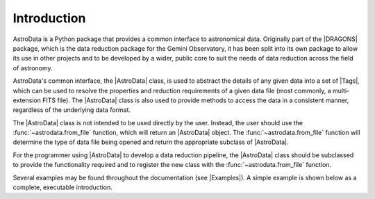 .. intro.rst

.. _intro_progmanual:

************
Introduction
************

AstroData is a Python package that provides a common interface to astronomical
data. Originally part of the |DRAGONS| package, which is the data reduction
package for the Gemini Observatory, it has been split into its own package to
allow its use in other projects and to be developed by a wider, public core to
suit the needs of data reduction across the field of astronomy.

AstroData's common interface, the |AstroData| class, is used to abstract the
details of any given data into a set of |Tags|, which can be used to resolve
the properties and reduction requirements of a given data file (most commonly,
a multi-extension FITS file). The |AstroData| class is also used to provide
methods to access the data in a consistent manner, regardless of the
underlying data format.

The |AstroData| class is not intended to be used directly by the user. Instead,
the user should use the :func:`~astrodata.from_file` function, which will return an
|AstroData| object. The :func:`~astrodata.from_file` function will determine the type of
data file being opened and return the appropriate subclass of |AstroData|.

For the programmer using |AstroData| to develop a data reduction pipeline, the
|AstroData| class should be subclassed to provide the functionality required
and to register the new class with the :func:`~astrodata.from_file` function.

.. TODO: Link to a list of these examples here

Several examples may be found throughout the documentation (see |Examples|). A
simple example is shown below as a complete, executable introduction.

.. doctest::
    >>> # Defining an AstroData subclass
    >>> from astrodata import (
    ...     AstroData,
    ...     astro_data_tag,
    ...     astro_data_descriptor,
    ...     TagSet
    ... )
    >>> import astrodata

    >>> class MyAstroData(AstroData):
    ...     @staticmethod
    ...     def _matches_data(source):
    ...         # This method is used by astrodata.from_file to determine if this
    ...         # class should be used to open the data. It should return True
    ...         # if the data is of the correct type, False otherwise.
    ...
    ...         # E.g., if file limited by FITS standard or not for instrument
    ...         # keyword.
    ...         instrument_tags = {'INSTRUME', 'INSTRUMENT'}
    ...
    ...         for tag in instrument_tags:
    ...             if tag in source[0].header:
    ...                 return source[0].header.get(tag).upper() == 'MY_INSTRUMENT'
    ...
    ...         # Could return None by default since it's Falsey, but this is more
    ...         # explicit and follows typing expectations.
    ...         return False
    ...
    ...     @astro_data_tag
    ...     def my_tag(self):
    ...         # This method is used to define a new tag. It should return
    ...         # a string that will be used as the tag name. The method name
    ...         # is used as the tag name by default, but this can be overridden
    ...         # by passing a name to the decorator, e.g.:
    ...         # @astro_data_tag(name='my_tag_name')
    ...         # The method should return None if the tag is not applicable
    ...         # to the data.
    ...
    ...         # This checks that the Primary HDU of the data has a specific
    ...         # keyword, 'MY_TAG'.
    ...         if self.phu.get('MY_TAG') is not None:
    ...             return TagSet(['MY_TAG'])
    ...
    ...         # Not strictly necessary, but here for completeness.
    ...         return None
    ...
    ...     @astro_data_descriptor
    ...     def my_descriptor(self):
    ...         # This method is used to define a new descriptor. It should
    ...         # return a string that will be used as the descriptor name.
    ...         # The method name is used as the descriptor name by default,
    ...         # but this can be overridden by passing a name to the decorator,
    ...         # e.g.:
    ...         # @astro_data_descriptor(name='my_descriptor_name')
    ...         # The method should return None if the descriptor is not
    ...         # applicable to the data.
    ...
    ...         # Returns None if 'MY_DESC' is not in the Primary HDU
    ...         return self.phu.get('MY_DESC')

    >>> # Registering the new class with astrodata.factory
    >>> astrodata.factory.add_class(MyAstroData)

    >>> # Now, if we give it a file that has the MY_TAG keyword in the Primary HDU,
    >>> # we can open it with astrodata.from_file and it will return an instance of
    >>> # MyAstroData.
    >>> # Defining an example FITS file
    >>> from astropy.io import fits
    >>> import gwcs
    >>> import tempfile

    >>> # Create a new FITS HDU
    >>> phdu = fits.PrimaryHDU(data=[[1, 2], [3, 4]])

    >>> # Add the necessary tags to the FITS header
    >>> phdu.header['INSTRUME'] = 'MY_INSTRUMENT'
    >>> phdu.header['MY_TAG'] = 'example_tag'
    >>> phdu.header['MY_DESC'] = 'example_descriptor'

    >>> # Add a single dummy extension
    >>> image = fits.ImageHDU(data=[[1, 2], [3, 4]])
    >>> hdu = fits.HDUList([phdu, image])

    >>> # Save the FITS file
    >>> with tempfile.NamedTemporaryFile(suffix='.fits') as f:
    ...     hdu.writeto(f, overwrite=True)
    ...
    ...     # Open the file with astrodata.from_file
    ...     ad = astrodata.from_file(f.name)
    ...
    ...     # Check that the tag and descriptor are present
    ...     assert 'MY_TAG' in ad.tags, f"Tag 'my_tag' not found in {ad.tags}"
    ...
    ...     # Check that the tag and descriptor values are correct
    ...     assert ad.my_descriptor() == 'example_descriptor', (
    ...         f"Descriptor 'my_descriptor' has incorrect value: "
    ...         f"{ad.my_descriptor()}"
    ...     )
    ...
    ...     # Finally, make sure that the object is an instance of MyAstroData.
    ...     # We can generally infer this from the above, but it's good to be
    ...     # thorough in our tests (in case any strange API change nullifies
    ...     # the above checks).
    ...     assert isinstance(ad, MyAstroData), (
    ...         f"Incorrect class {type(ad)}, expected MyAstroData"
    ...     )

    >>> # Now that our data is loaded in, we can use the AstroData API to access
    >>> # the data.
    >>> # For example, we can get the data as a numpy array
    >>> data = ad[0].data

    >>> # Or we can get the WCS
    >>> wcs = ad[0].wcs

    >>> # Or we can get the value of a keyword
    >>> my_keyword = ad[0].hdr.get('MY_KEYWORD')

    >>> # Or we can get the resolved tags
    >>> my_tags = ad.tags

    >>> # Or we can get the value of a descriptor
    >>> my_descriptor = ad.my_descriptor()

..
    TODO: Need to move this to a "history" section or something. It's not the
    first thing that should be read by a programmer.

    *************************
    Precedents and Motivation
    *************************


    The Gemini Observatory has produced a number of tools for data processing.
    Historically this has translated into a number of IRAF\ [#IRAF]_ packages but
    the lack of long-term support for IRAF, coupled with the well-known
    difficulty in creating robust reduction pipelines within the IRAF
    environment, led to a decision
    to adopt Python as a programming tool and a new
    package was born: Gemini Python. Gemini Python provided tools to load and
    manipulate Gemini-produced multi-extension FITS\ [#FITS]_ (MEF) files,
    along with a pipeline that
    allowed the construction of reduction recipes. At the center of this package
    was the AstroData subpackage, which supported the abstraction of the FITS
    files.

    Gemini Python reached version 1.0.1, released during November 2014. In 2015
    the Science User Support Department (SUSD) was created at Gemini, which took on the
    responsibility of maintaining the software reduction tools, and started
    planning future steps. With improved oversight and time and thought, it became
    evident that the design of Gemini Python and, specially, of AstroData, made
    further development a daunting task.

    In 2016 a decision was reached to overhaul Gemini Python. While the
    principles behind AstroData were sound, the coding involved unnecessary
    layers of abstraction and eschewed features of the Python language in favor
    of its own implementation. Thus,
    |DRAGONS| was born, with a new, simplified (and backward *incompatible*)
    AstroData v2.0 (which we will refer to simply as AstroData)

    This manual documents both the high level design and some implementation
    details of AstroData, together with an explanation of how to extend the
    package to work for new environments.



    .. rubric:: Footnotes

    .. [#IRAF] http://iraf.net
    .. [#FITS] The `Flexible Image Transport System <https://fits.gsfc.nasa.gov/fits_standard.html>`_
    .. [#DRAGONS] The `Data Reduction for Astronomy from Gemini Observatory North and South <https://github.com/GeminiDRSoftware/DRAGONS>`_ package
